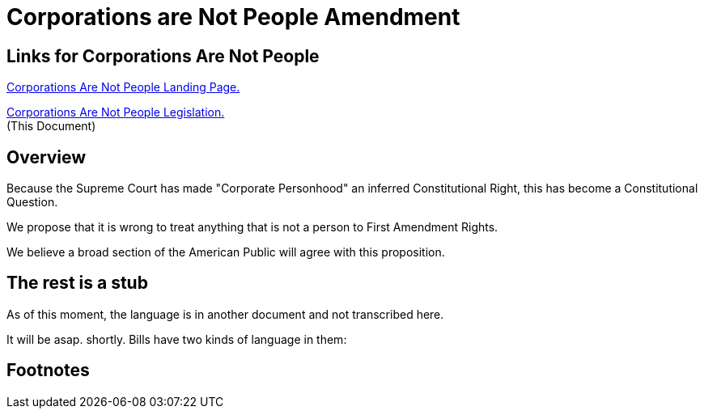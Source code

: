 = Corporations are Not People Amendment
:doctype: book
:table-caption: Data Set
:imagesdir: /content/media/images/
:page-liquid:
:page-stage: NoShow
:page-draft_complete: 25%
:page-authors: Vector Hasting
:page-todos: Copy in the constitutional amendment after working on some issues pertaining to what if a Free Press is a Corporation, and other ponderables
:showtitle:
:page-custom_nesting: law-nesting

== Links for Corporations Are Not People

<</content/legislation_and_amendments/corporations_are_not_people/corps_are_not_people_landing_page.adoc#,Corporations Are Not People Landing Page.>> 

<</content/legislation_and_amendments/corporations_are_not_people/corps_are_not_people_legislation.adoc#,Corporations Are Not People  Legislation.>>  +
(This Document)

== Overview

Because the Supreme Court has made "Corporate Personhood" an inferred Constitutional Right, this has become a Constitutional Question. 

We propose that it is wrong to treat anything that is not a person to First Amendment Rights. 

We believe a broad section of the American Public will agree with this proposition. 

== The rest is a stub

As of this moment, the language is in another document and not transcribed here. 

It will be asap. shortly. Bills have two kinds of language in them: 

== Footnotes
